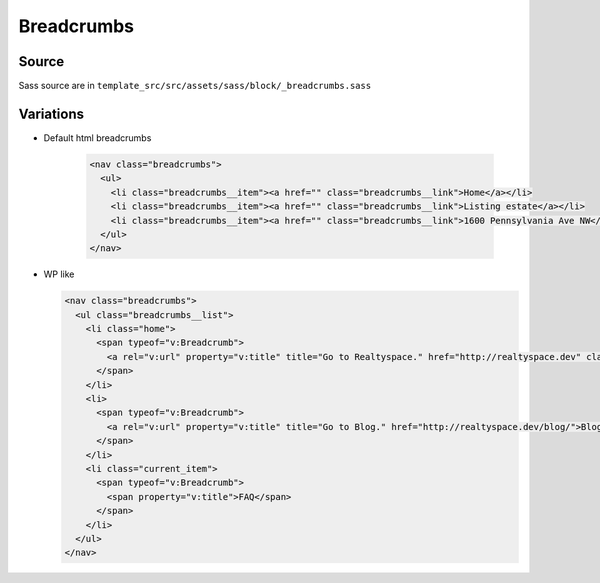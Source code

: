 Breadcrumbs
===========

.. image:: ../img/breadcurmbs.png

Source
~~~~~~

Sass source are in ``template_src/src/assets/sass/block/_breadcrumbs.sass``

Variations
~~~~~~~~~~

*
 Default html breadcrumbs

  .. code-block:: html

      <nav class="breadcrumbs">
        <ul>
          <li class="breadcrumbs__item"><a href="" class="breadcrumbs__link">Home</a></li>
          <li class="breadcrumbs__item"><a href="" class="breadcrumbs__link">Listing estate</a></li>
          <li class="breadcrumbs__item"><a href="" class="breadcrumbs__link">1600 Pennsylvania Ave NW</a></li>
        </ul>
      </nav>

*
  WP like

  .. code-block:: html

      <nav class="breadcrumbs">
        <ul class="breadcrumbs__list">
          <li class="home">
            <span typeof="v:Breadcrumb">
              <a rel="v:url" property="v:title" title="Go to Realtyspace." href="http://realtyspace.dev" class="home">Realtyspace</a>
            </span>
          </li>
          <li>
            <span typeof="v:Breadcrumb">
              <a rel="v:url" property="v:title" title="Go to Blog." href="http://realtyspace.dev/blog/">Blog</a>
            </span>
          </li>
          <li class="current_item">
            <span typeof="v:Breadcrumb">
              <span property="v:title">FAQ</span>
            </span>
          </li>
        </ul>
      </nav>
